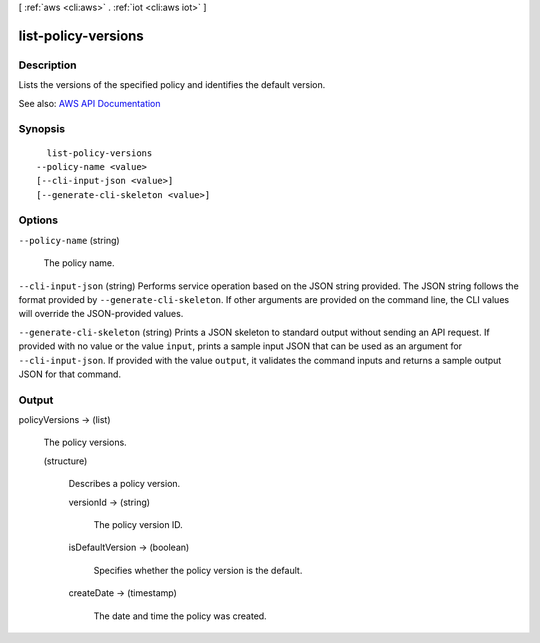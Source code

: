 [ :ref:`aws <cli:aws>` . :ref:`iot <cli:aws iot>` ]

.. _cli:aws iot list-policy-versions:


********************
list-policy-versions
********************



===========
Description
===========



Lists the versions of the specified policy and identifies the default version.



See also: `AWS API Documentation <https://docs.aws.amazon.com/goto/WebAPI/iot-2015-05-28/ListPolicyVersions>`_


========
Synopsis
========

::

    list-policy-versions
  --policy-name <value>
  [--cli-input-json <value>]
  [--generate-cli-skeleton <value>]




=======
Options
=======

``--policy-name`` (string)


  The policy name.

  

``--cli-input-json`` (string)
Performs service operation based on the JSON string provided. The JSON string follows the format provided by ``--generate-cli-skeleton``. If other arguments are provided on the command line, the CLI values will override the JSON-provided values.

``--generate-cli-skeleton`` (string)
Prints a JSON skeleton to standard output without sending an API request. If provided with no value or the value ``input``, prints a sample input JSON that can be used as an argument for ``--cli-input-json``. If provided with the value ``output``, it validates the command inputs and returns a sample output JSON for that command.



======
Output
======

policyVersions -> (list)

  

  The policy versions.

  

  (structure)

    

    Describes a policy version.

    

    versionId -> (string)

      

      The policy version ID.

      

      

    isDefaultVersion -> (boolean)

      

      Specifies whether the policy version is the default.

      

      

    createDate -> (timestamp)

      

      The date and time the policy was created.

      

      

    

  

